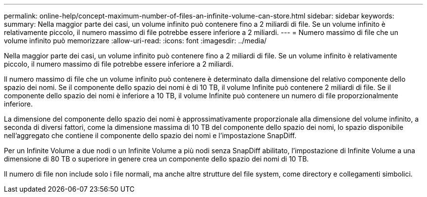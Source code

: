 ---
permalink: online-help/concept-maximum-number-of-files-an-infinite-volume-can-store.html 
sidebar: sidebar 
keywords:  
summary: Nella maggior parte dei casi, un volume infinito può contenere fino a 2 miliardi di file. Se un volume infinito è relativamente piccolo, il numero massimo di file potrebbe essere inferiore a 2 miliardi. 
---
= Numero massimo di file che un volume infinito può memorizzare
:allow-uri-read: 
:icons: font
:imagesdir: ../media/


[role="lead"]
Nella maggior parte dei casi, un volume infinito può contenere fino a 2 miliardi di file. Se un volume infinito è relativamente piccolo, il numero massimo di file potrebbe essere inferiore a 2 miliardi.

Il numero massimo di file che un volume infinito può contenere è determinato dalla dimensione del relativo componente dello spazio dei nomi. Se il componente dello spazio dei nomi è di 10 TB, il volume Infinite può contenere 2 miliardi di file. Se il componente dello spazio dei nomi è inferiore a 10 TB, il volume Infinite può contenere un numero di file proporzionalmente inferiore.

La dimensione del componente dello spazio dei nomi è approssimativamente proporzionale alla dimensione del volume infinito, a seconda di diversi fattori, come la dimensione massima di 10 TB del componente dello spazio dei nomi, lo spazio disponibile nell'aggregato che contiene il componente dello spazio dei nomi e l'impostazione SnapDiff.

Per un Infinite Volume a due nodi o un Infinite Volume a più nodi senza SnapDiff abilitato, l'impostazione di Infinite Volume a una dimensione di 80 TB o superiore in genere crea un componente dello spazio dei nomi di 10 TB.

Il numero di file non include solo i file normali, ma anche altre strutture del file system, come directory e collegamenti simbolici.
